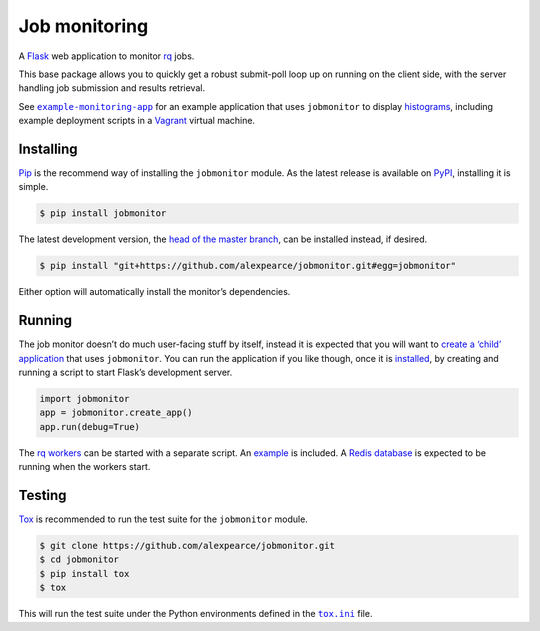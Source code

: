 Job monitoring
==============

A `Flask`_ web application to monitor `rq`_ jobs.

This base package allows you to quickly get a robust submit-poll loop up
on running on the client side, with the server handling job submission
and results retrieval.

See |example-monitoring-app|_ for an example application that uses
``jobmonitor`` to display `histograms`_, including
example deployment scripts in a `Vagrant`_ virtual machine.

Installing
----------

`Pip`_ is the recommend way of installing the ``jobmonitor`` module. As
the latest release is available on `PyPI`_, installing it is simple.

.. code:: bash

    $ pip install jobmonitor

The latest development version, the `head of the master branch`_, can be
installed instead, if desired.

.. code:: bash

    $ pip install "git+https://github.com/alexpearce/jobmonitor.git#egg=jobmonitor"

Either option will automatically install the monitor’s dependencies.

Running
-------

The job monitor doesn’t do much user-facing stuff by itself, instead it
is expected that you will want to `create a ‘child’ application`_ that
uses ``jobmonitor``. You can run the application if you like though,
once it is `installed`_, by creating and running a script to start
Flask’s development server.

.. code:: python

    import jobmonitor
    app = jobmonitor.create_app()
    app.run(debug=True)

The `rq workers`_ can be started with a separate script. An `example`_ is
included. A `Redis database`_ is expected to be running when the workers start.

Testing
-------

|Build status|

`Tox`_ is recommended to run the test suite for the ``jobmonitor``
module.

.. code:: bash

    $ git clone https://github.com/alexpearce/jobmonitor.git
    $ cd jobmonitor
    $ pip install tox
    $ tox

This will run the test suite under the Python environments defined in
the |tox.ini|_ file.

.. _Flask: http://flask.pocoo.org/
.. _rq: http://python-rq.org/
.. |example-monitoring-app| replace:: ``example-monitoring-app``
.. _example-monitoring-app: https://github.com/alexpearce/example-monitoring-app
.. _histograms: http://en.wikipedia.org/wiki/Histogram
.. _Vagrant: https://www.vagrantup.com/
.. _Pip: https://pip.pypa.io/en/latest/
.. _PyPI: https://pypi.python.org/pypi/jobmonitor
.. _head of the master branch: https://github.com/alexpearce/jobmonitor/tree/master
.. _create a ‘child’ application: https://github.com/alexpearce/example-monitoring-app
.. _installed: #installing
.. _rq workers: http://python-rq.org/docs/workers/
.. _example: https://github.com/alexpearce/jobmonitor/blob/master/webmonitor/start_worker.py
.. _Redis database: http://redis.io/
.. _Tox: http://tox.readthedocs.org/en/latest/
.. |tox.ini| replace:: ``tox.ini``
.. _tox.ini: https://github.com/alexpearce/jobmonitor/blob/master/tox.ini

.. |Build status| image:: https://travis-ci.org/alexpearce/jobmonitor.svg?branch=modularise
   :target: http://travis-ci.org/alexpearce/jobmonitor
